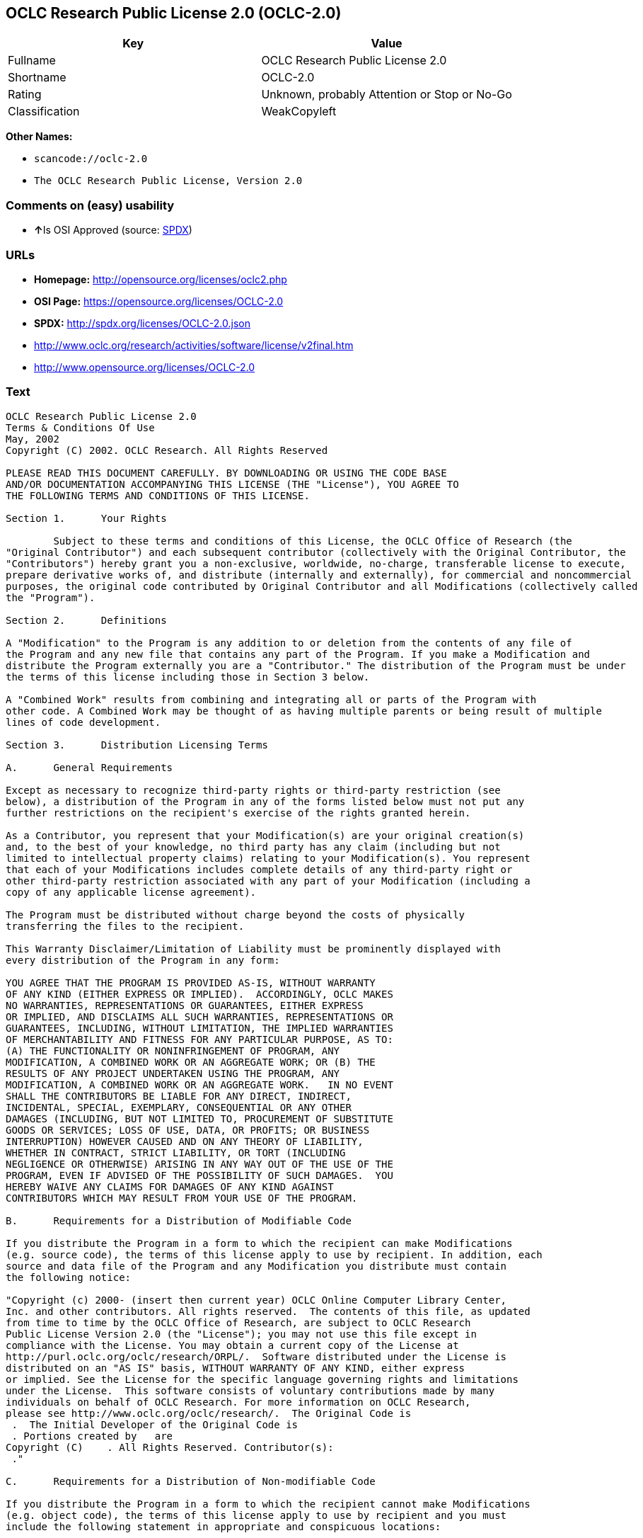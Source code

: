 == OCLC Research Public License 2.0 (OCLC-2.0)

[cols=",",options="header",]
|===
|Key |Value
|Fullname |OCLC Research Public License 2.0
|Shortname |OCLC-2.0
|Rating |Unknown, probably Attention or Stop or No-Go
|Classification |WeakCopyleft
|===

*Other Names:*

* `+scancode://oclc-2.0+`
* `+The OCLC Research Public License, Version 2.0+`

=== Comments on (easy) usability

* **↑**Is OSI Approved (source:
https://spdx.org/licenses/OCLC-2.0.html[SPDX])

=== URLs

* *Homepage:* http://opensource.org/licenses/oclc2.php
* *OSI Page:* https://opensource.org/licenses/OCLC-2.0
* *SPDX:* http://spdx.org/licenses/OCLC-2.0.json
* http://www.oclc.org/research/activities/software/license/v2final.htm
* http://www.opensource.org/licenses/OCLC-2.0

=== Text

....
OCLC Research Public License 2.0
Terms & Conditions Of Use
May, 2002
Copyright (C) 2002. OCLC Research. All Rights Reserved
 
PLEASE READ THIS DOCUMENT CAREFULLY. BY DOWNLOADING OR USING THE CODE BASE 
AND/OR DOCUMENTATION ACCOMPANYING THIS LICENSE (THE "License"), YOU AGREE TO 
THE FOLLOWING TERMS AND CONDITIONS OF THIS LICENSE. 

Section 1.	Your Rights

	Subject to these terms and conditions of this License, the OCLC Office of Research (the 
"Original Contributor") and each subsequent contributor (collectively with the Original Contributor, the 
"Contributors") hereby grant you a non-exclusive, worldwide, no-charge, transferable license to execute, 
prepare derivative works of, and distribute (internally and externally), for commercial and noncommercial 
purposes, the original code contributed by Original Contributor and all Modifications (collectively called 
the "Program").

Section 2.	Definitions 

A "Modification" to the Program is any addition to or deletion from the contents of any file of 
the Program and any new file that contains any part of the Program. If you make a Modification and 
distribute the Program externally you are a "Contributor." The distribution of the Program must be under 
the terms of this license including those in Section 3 below. 

A "Combined Work" results from combining and integrating all or parts of the Program with 
other code. A Combined Work may be thought of as having multiple parents or being result of multiple 
lines of code development. 

Section 3.	Distribution Licensing Terms 

A.	General Requirements

Except as necessary to recognize third-party rights or third-party restriction (see 
below), a distribution of the Program in any of the forms listed below must not put any 
further restrictions on the recipient's exercise of the rights granted herein.

As a Contributor, you represent that your Modification(s) are your original creation(s) 
and, to the best of your knowledge, no third party has any claim (including but not 
limited to intellectual property claims) relating to your Modification(s). You represent 
that each of your Modifications includes complete details of any third-party right or 
other third-party restriction associated with any part of your Modification (including a 
copy of any applicable license agreement).

The Program must be distributed without charge beyond the costs of physically 
transferring the files to the recipient.

This Warranty Disclaimer/Limitation of Liability must be prominently displayed with 
every distribution of the Program in any form:

YOU AGREE THAT THE PROGRAM IS PROVIDED AS-IS, WITHOUT WARRANTY 
OF ANY KIND (EITHER EXPRESS OR IMPLIED).  ACCORDINGLY, OCLC MAKES 
NO WARRANTIES, REPRESENTATIONS OR GUARANTEES, EITHER EXPRESS 
OR IMPLIED, AND DISCLAIMS ALL SUCH WARRANTIES, REPRESENTATIONS OR 
GUARANTEES, INCLUDING, WITHOUT LIMITATION, THE IMPLIED WARRANTIES 
OF MERCHANTABILITY AND FITNESS FOR ANY PARTICULAR PURPOSE, AS TO:  
(A) THE FUNCTIONALITY OR NONINFRINGEMENT OF PROGRAM, ANY 
MODIFICATION, A COMBINED WORK OR AN AGGREGATE WORK; OR (B) THE 
RESULTS OF ANY PROJECT UNDERTAKEN USING THE PROGRAM, ANY 
MODIFICATION, A COMBINED WORK OR AN AGGREGATE WORK.   IN NO EVENT 
SHALL THE CONTRIBUTORS BE LIABLE FOR ANY DIRECT, INDIRECT, 
INCIDENTAL, SPECIAL, EXEMPLARY, CONSEQUENTIAL OR ANY OTHER 
DAMAGES (INCLUDING, BUT NOT LIMITED TO, PROCUREMENT OF SUBSTITUTE 
GOODS OR SERVICES; LOSS OF USE, DATA, OR PROFITS; OR BUSINESS 
INTERRUPTION) HOWEVER CAUSED AND ON ANY THEORY OF LIABILITY, 
WHETHER IN CONTRACT, STRICT LIABILITY, OR TORT (INCLUDING 
NEGLIGENCE OR OTHERWISE) ARISING IN ANY WAY OUT OF THE USE OF THE 
PROGRAM, EVEN IF ADVISED OF THE POSSIBILITY OF SUCH DAMAGES.  YOU 
HEREBY WAIVE ANY CLAIMS FOR DAMAGES OF ANY KIND AGAINST 
CONTRIBUTORS WHICH MAY RESULT FROM YOUR USE OF THE PROGRAM.

B.	Requirements for a Distribution of Modifiable Code 

If you distribute the Program in a form to which the recipient can make Modifications 
(e.g. source code), the terms of this license apply to use by recipient. In addition, each 
source and data file of the Program and any Modification you distribute must contain 
the following notice: 

"Copyright (c) 2000- (insert then current year) OCLC Online Computer Library Center, 
Inc. and other contributors. All rights reserved.  The contents of this file, as updated 
from time to time by the OCLC Office of Research, are subject to OCLC Research 
Public License Version 2.0 (the "License"); you may not use this file except in 
compliance with the License. You may obtain a current copy of the License at 
http://purl.oclc.org/oclc/research/ORPL/.  Software distributed under the License is 
distributed on an "AS IS" basis, WITHOUT WARRANTY OF ANY KIND, either express 
or implied. See the License for the specific language governing rights and limitations 
under the License.  This software consists of voluntary contributions made by many 
individuals on behalf of OCLC Research. For more information on OCLC Research, 
please see http://www.oclc.org/oclc/research/.  The Original Code is 
 .  The Initial Developer of the Original Code is 
 . Portions created by   are 
Copyright (C)    . All Rights Reserved. Contributor(s): 
 ."

C.	Requirements for a Distribution of Non-modifiable Code 

If you distribute the Program in a form to which the recipient cannot make Modifications 
(e.g. object code), the terms of this license apply to use by recipient and you must 
include the following statement in appropriate and conspicuous locations:

"Copyright (c) 2000- (insert then current year) OCLC Online Computer Library Center, 
Inc. and other contributors. All rights reserved."

In addition, the source code must be included with the object code distribution or the 
distributor must provide the source code to the recipient upon request.

D.	Requirements for a Combined Work Distribution

Distributions of Combined Works are subject to the terms of this license and must be 
made at no charge to the recipient beyond the costs of physically transferring the files 
to recipient.

A Combined Work may be distributed as either modifiable or non-modifiable code. The 
requirements of Section 3.B or 3.C above (as appropriate) apply to such distributions.

An "Aggregate Work" is when the Program exists, without integration, with other 
programs on a storage medium. This License does not apply to portions of an 
Aggregate Work which are not covered by the definition of "Program" provided in this 
License. You are not forbidden from selling an Aggregate Work. However, the Program 
contained in an Aggregate Work is subject to this License.  Also, should the Program 
be extracted from an Aggregate Work, this License applies to any use of the Program 
apart from the Aggregate Work.

Section 4.	License Grant

For purposes of permitting use of your Modifications by OCLC and other licensees 
hereunder, you hereby grant to OCLC and such other licensees the non-exclusive, worldwide, royalty-
free, transferable, sublicenseable license to execute, copy, alter, delete, modify, adapt, change, revise, 
enhance, develop, publicly display, distribute (internally and externally) and/or create derivative works 
based on your Modifications (and derivative works thereof) in accordance with these Terms. This Section 
4 shall survive termination of this License for any reason.

Section 5.	Termination of Rights

This non-exclusive license (with respect to the grant from a particular Contributor) 
automatically terminates for any entity that initiates legal action for intellectual property infringement (with 
respect to the Program) against such Contributor as of the initiation of such action.

If you fail to comply with this License, your rights (but not your obligations) under this 
License shall terminate automatically unless you cure such breach within thirty (30) days of becoming 
aware of the noncompliance. All sublicenses granted by you which preexist such termination and are 
properly granted shall survive such termination.

Section 6.	Other Terms

Except for the copyright notices required above, you may not use any trademark of any of 
the Contributors without the prior written consent of the relevant Contributor.  You agree not to remove, 
alter or obscure any copyright or other proprietary rights notice contained in the Program. 

All transfers of the Program or any part thereof shall be made in compliance with U.S. 
import/export regulations or other restrictions of the U.S. Department of Commerce, as well as other 
similar trade or commerce restrictions which might apply.

Any patent obtained by any party covering the Program or any part thereof must include a 
provision providing for the free, perpetual and unrestricted commercial and noncommercial use by any 
third party.

If, as a consequence of a court judgment or settlement relating to intellectual property 
infringement or any other cause of action, conditions are imposed on you that contradict the conditions of 
this License, such conditions do not excuse you from compliance with this License. If you cannot 
distribute the Program so as to simultaneously satisfy your obligations under this License and such other 
conditions, you may not distribute the Program at all. For example, if a patent license would not permit 
royalty-free redistribution of the Program by all those who receive copies directly or indirectly through you, 
you could not satisfy both the patent license and this License, and you would be required to refrain 
entirely from distribution of the Program.

If you learn of a third party claim or other restriction relating to a Program you have already 
distributed you shall promptly redo your Program to address the issue and take all reasonable steps to 
inform those who may have received the Program at issue. An example of an appropriate reasonable 
step to inform would be posting an announcement on an appropriate web bulletin board. 

The provisions of this License are deemed to be severable, and the invalidity or unenforceability of 
any provision shall not affect or impair the remaining provisions which shall continue in full force and effect.  In 
substitution for any provision held unlawful, there shall be substituted a provision of similar import reflecting the 
original intent of the parties hereto to the extent permissible under law.

The Original Contributor from time to time may change this License, and the amended 
license will apply to all copies of the Program downloaded after the new license is posted. This License 
grants only the rights expressly stated herein and provides you with no implied rights or licenses to the 
intellectual property of any Contributor.

		This License is the complete and exclusive statement of the agreement between the 
parties concerning the subject matter hereof and may not be amended except by the written agreement of 
the parties. This License shall be governed by and construed in accordance with the laws of the State of 
Ohio and the United States of America, without regard to principles of conflicts of law.
....

'''''

=== Raw Data

....
{
    "__impliedNames": [
        "OCLC-2.0",
        "OCLC Research Public License 2.0",
        "scancode://oclc-2.0",
        "The OCLC Research Public License, Version 2.0"
    ],
    "__impliedId": "OCLC-2.0",
    "facts": {
        "Open Knowledge International": {
            "is_generic": null,
            "status": "active",
            "domain_software": true,
            "url": "https://opensource.org/licenses/OCLC-2.0",
            "maintainer": "",
            "od_conformance": "not reviewed",
            "_sourceURL": "https://github.com/okfn/licenses/blob/master/licenses.csv",
            "domain_data": false,
            "osd_conformance": "approved",
            "id": "OCLC-2.0",
            "title": "OCLC Research Public License 2.0",
            "_implications": {
                "__impliedNames": [
                    "OCLC-2.0",
                    "OCLC Research Public License 2.0"
                ],
                "__impliedId": "OCLC-2.0",
                "__impliedURLs": [
                    [
                        null,
                        "https://opensource.org/licenses/OCLC-2.0"
                    ]
                ]
            },
            "domain_content": false
        },
        "LicenseName": {
            "implications": {
                "__impliedNames": [
                    "OCLC-2.0",
                    "OCLC-2.0",
                    "OCLC Research Public License 2.0",
                    "scancode://oclc-2.0",
                    "The OCLC Research Public License, Version 2.0"
                ],
                "__impliedId": "OCLC-2.0"
            },
            "shortname": "OCLC-2.0",
            "otherNames": [
                "OCLC-2.0",
                "OCLC Research Public License 2.0",
                "scancode://oclc-2.0",
                "The OCLC Research Public License, Version 2.0"
            ]
        },
        "SPDX": {
            "isSPDXLicenseDeprecated": false,
            "spdxFullName": "OCLC Research Public License 2.0",
            "spdxDetailsURL": "http://spdx.org/licenses/OCLC-2.0.json",
            "_sourceURL": "https://spdx.org/licenses/OCLC-2.0.html",
            "spdxLicIsOSIApproved": true,
            "spdxSeeAlso": [
                "http://www.oclc.org/research/activities/software/license/v2final.htm",
                "https://opensource.org/licenses/OCLC-2.0"
            ],
            "_implications": {
                "__impliedNames": [
                    "OCLC-2.0",
                    "OCLC Research Public License 2.0"
                ],
                "__impliedId": "OCLC-2.0",
                "__impliedJudgement": [
                    [
                        "SPDX",
                        {
                            "tag": "PositiveJudgement",
                            "contents": "Is OSI Approved"
                        }
                    ]
                ],
                "__isOsiApproved": true,
                "__impliedURLs": [
                    [
                        "SPDX",
                        "http://spdx.org/licenses/OCLC-2.0.json"
                    ],
                    [
                        null,
                        "http://www.oclc.org/research/activities/software/license/v2final.htm"
                    ],
                    [
                        null,
                        "https://opensource.org/licenses/OCLC-2.0"
                    ]
                ]
            },
            "spdxLicenseId": "OCLC-2.0"
        },
        "Scancode": {
            "otherUrls": [
                "http://www.oclc.org/research/activities/software/license/v2final.htm",
                "http://www.opensource.org/licenses/OCLC-2.0",
                "https://opensource.org/licenses/OCLC-2.0"
            ],
            "homepageUrl": "http://opensource.org/licenses/oclc2.php",
            "shortName": "OCLC Research Public License 2.0",
            "textUrls": null,
            "text": "OCLC Research Public License 2.0\nTerms & Conditions Of Use\nMay, 2002\nCopyright (C) 2002. OCLC Research. All Rights Reserved\n \nPLEASE READ THIS DOCUMENT CAREFULLY. BY DOWNLOADING OR USING THE CODE BASE \nAND/OR DOCUMENTATION ACCOMPANYING THIS LICENSE (THE \"License\"), YOU AGREE TO \nTHE FOLLOWING TERMS AND CONDITIONS OF THIS LICENSE. \n\nSection 1.\tYour Rights\n\n\tSubject to these terms and conditions of this License, the OCLC Office of Research (the \n\"Original Contributor\") and each subsequent contributor (collectively with the Original Contributor, the \n\"Contributors\") hereby grant you a non-exclusive, worldwide, no-charge, transferable license to execute, \nprepare derivative works of, and distribute (internally and externally), for commercial and noncommercial \npurposes, the original code contributed by Original Contributor and all Modifications (collectively called \nthe \"Program\").\n\nSection 2.\tDefinitions \n\nA \"Modification\" to the Program is any addition to or deletion from the contents of any file of \nthe Program and any new file that contains any part of the Program. If you make a Modification and \ndistribute the Program externally you are a \"Contributor.\" The distribution of the Program must be under \nthe terms of this license including those in Section 3 below. \n\nA \"Combined Work\" results from combining and integrating all or parts of the Program with \nother code. A Combined Work may be thought of as having multiple parents or being result of multiple \nlines of code development. \n\nSection 3.\tDistribution Licensing Terms \n\nA.\tGeneral Requirements\n\nExcept as necessary to recognize third-party rights or third-party restriction (see \nbelow), a distribution of the Program in any of the forms listed below must not put any \nfurther restrictions on the recipient's exercise of the rights granted herein.\n\nAs a Contributor, you represent that your Modification(s) are your original creation(s) \nand, to the best of your knowledge, no third party has any claim (including but not \nlimited to intellectual property claims) relating to your Modification(s). You represent \nthat each of your Modifications includes complete details of any third-party right or \nother third-party restriction associated with any part of your Modification (including a \ncopy of any applicable license agreement).\n\nThe Program must be distributed without charge beyond the costs of physically \ntransferring the files to the recipient.\n\nThis Warranty Disclaimer/Limitation of Liability must be prominently displayed with \nevery distribution of the Program in any form:\n\nYOU AGREE THAT THE PROGRAM IS PROVIDED AS-IS, WITHOUT WARRANTY \nOF ANY KIND (EITHER EXPRESS OR IMPLIED).  ACCORDINGLY, OCLC MAKES \nNO WARRANTIES, REPRESENTATIONS OR GUARANTEES, EITHER EXPRESS \nOR IMPLIED, AND DISCLAIMS ALL SUCH WARRANTIES, REPRESENTATIONS OR \nGUARANTEES, INCLUDING, WITHOUT LIMITATION, THE IMPLIED WARRANTIES \nOF MERCHANTABILITY AND FITNESS FOR ANY PARTICULAR PURPOSE, AS TO:  \n(A) THE FUNCTIONALITY OR NONINFRINGEMENT OF PROGRAM, ANY \nMODIFICATION, A COMBINED WORK OR AN AGGREGATE WORK; OR (B) THE \nRESULTS OF ANY PROJECT UNDERTAKEN USING THE PROGRAM, ANY \nMODIFICATION, A COMBINED WORK OR AN AGGREGATE WORK.   IN NO EVENT \nSHALL THE CONTRIBUTORS BE LIABLE FOR ANY DIRECT, INDIRECT, \nINCIDENTAL, SPECIAL, EXEMPLARY, CONSEQUENTIAL OR ANY OTHER \nDAMAGES (INCLUDING, BUT NOT LIMITED TO, PROCUREMENT OF SUBSTITUTE \nGOODS OR SERVICES; LOSS OF USE, DATA, OR PROFITS; OR BUSINESS \nINTERRUPTION) HOWEVER CAUSED AND ON ANY THEORY OF LIABILITY, \nWHETHER IN CONTRACT, STRICT LIABILITY, OR TORT (INCLUDING \nNEGLIGENCE OR OTHERWISE) ARISING IN ANY WAY OUT OF THE USE OF THE \nPROGRAM, EVEN IF ADVISED OF THE POSSIBILITY OF SUCH DAMAGES.  YOU \nHEREBY WAIVE ANY CLAIMS FOR DAMAGES OF ANY KIND AGAINST \nCONTRIBUTORS WHICH MAY RESULT FROM YOUR USE OF THE PROGRAM.\n\nB.\tRequirements for a Distribution of Modifiable Code \n\nIf you distribute the Program in a form to which the recipient can make Modifications \n(e.g. source code), the terms of this license apply to use by recipient. In addition, each \nsource and data file of the Program and any Modification you distribute must contain \nthe following notice: \n\n\"Copyright (c) 2000- (insert then current year) OCLC Online Computer Library Center, \nInc. and other contributors. All rights reserved.  The contents of this file, as updated \nfrom time to time by the OCLC Office of Research, are subject to OCLC Research \nPublic License Version 2.0 (the \"License\"); you may not use this file except in \ncompliance with the License. You may obtain a current copy of the License at \nhttp://purl.oclc.org/oclc/research/ORPL/.  Software distributed under the License is \ndistributed on an \"AS IS\" basis, WITHOUT WARRANTY OF ANY KIND, either express \nor implied. See the License for the specific language governing rights and limitations \nunder the License.  This software consists of voluntary contributions made by many \nindividuals on behalf of OCLC Research. For more information on OCLC Research, \nplease see http://www.oclc.org/oclc/research/.  The Original Code is \n .  The Initial Developer of the Original Code is \n . Portions created by   are \nCopyright (C)    . All Rights Reserved. Contributor(s): \n .\"\n\nC.\tRequirements for a Distribution of Non-modifiable Code \n\nIf you distribute the Program in a form to which the recipient cannot make Modifications \n(e.g. object code), the terms of this license apply to use by recipient and you must \ninclude the following statement in appropriate and conspicuous locations:\n\n\"Copyright (c) 2000- (insert then current year) OCLC Online Computer Library Center, \nInc. and other contributors. All rights reserved.\"\n\nIn addition, the source code must be included with the object code distribution or the \ndistributor must provide the source code to the recipient upon request.\n\nD.\tRequirements for a Combined Work Distribution\n\nDistributions of Combined Works are subject to the terms of this license and must be \nmade at no charge to the recipient beyond the costs of physically transferring the files \nto recipient.\n\nA Combined Work may be distributed as either modifiable or non-modifiable code. The \nrequirements of Section 3.B or 3.C above (as appropriate) apply to such distributions.\n\nAn \"Aggregate Work\" is when the Program exists, without integration, with other \nprograms on a storage medium. This License does not apply to portions of an \nAggregate Work which are not covered by the definition of \"Program\" provided in this \nLicense. You are not forbidden from selling an Aggregate Work. However, the Program \ncontained in an Aggregate Work is subject to this License.  Also, should the Program \nbe extracted from an Aggregate Work, this License applies to any use of the Program \napart from the Aggregate Work.\n\nSection 4.\tLicense Grant\n\nFor purposes of permitting use of your Modifications by OCLC and other licensees \nhereunder, you hereby grant to OCLC and such other licensees the non-exclusive, worldwide, royalty-\nfree, transferable, sublicenseable license to execute, copy, alter, delete, modify, adapt, change, revise, \nenhance, develop, publicly display, distribute (internally and externally) and/or create derivative works \nbased on your Modifications (and derivative works thereof) in accordance with these Terms. This Section \n4 shall survive termination of this License for any reason.\n\nSection 5.\tTermination of Rights\n\nThis non-exclusive license (with respect to the grant from a particular Contributor) \nautomatically terminates for any entity that initiates legal action for intellectual property infringement (with \nrespect to the Program) against such Contributor as of the initiation of such action.\n\nIf you fail to comply with this License, your rights (but not your obligations) under this \nLicense shall terminate automatically unless you cure such breach within thirty (30) days of becoming \naware of the noncompliance. All sublicenses granted by you which preexist such termination and are \nproperly granted shall survive such termination.\n\nSection 6.\tOther Terms\n\nExcept for the copyright notices required above, you may not use any trademark of any of \nthe Contributors without the prior written consent of the relevant Contributor.  You agree not to remove, \nalter or obscure any copyright or other proprietary rights notice contained in the Program. \n\nAll transfers of the Program or any part thereof shall be made in compliance with U.S. \nimport/export regulations or other restrictions of the U.S. Department of Commerce, as well as other \nsimilar trade or commerce restrictions which might apply.\n\nAny patent obtained by any party covering the Program or any part thereof must include a \nprovision providing for the free, perpetual and unrestricted commercial and noncommercial use by any \nthird party.\n\nIf, as a consequence of a court judgment or settlement relating to intellectual property \ninfringement or any other cause of action, conditions are imposed on you that contradict the conditions of \nthis License, such conditions do not excuse you from compliance with this License. If you cannot \ndistribute the Program so as to simultaneously satisfy your obligations under this License and such other \nconditions, you may not distribute the Program at all. For example, if a patent license would not permit \nroyalty-free redistribution of the Program by all those who receive copies directly or indirectly through you, \nyou could not satisfy both the patent license and this License, and you would be required to refrain \nentirely from distribution of the Program.\n\nIf you learn of a third party claim or other restriction relating to a Program you have already \ndistributed you shall promptly redo your Program to address the issue and take all reasonable steps to \ninform those who may have received the Program at issue. An example of an appropriate reasonable \nstep to inform would be posting an announcement on an appropriate web bulletin board. \n\nThe provisions of this License are deemed to be severable, and the invalidity or unenforceability of \nany provision shall not affect or impair the remaining provisions which shall continue in full force and effect.  In \nsubstitution for any provision held unlawful, there shall be substituted a provision of similar import reflecting the \noriginal intent of the parties hereto to the extent permissible under law.\n\nThe Original Contributor from time to time may change this License, and the amended \nlicense will apply to all copies of the Program downloaded after the new license is posted. This License \ngrants only the rights expressly stated herein and provides you with no implied rights or licenses to the \nintellectual property of any Contributor.\n\n\t\tThis License is the complete and exclusive statement of the agreement between the \nparties concerning the subject matter hereof and may not be amended except by the written agreement of \nthe parties. This License shall be governed by and construed in accordance with the laws of the State of \nOhio and the United States of America, without regard to principles of conflicts of law.",
            "category": "Copyleft Limited",
            "osiUrl": "http://opensource.org/licenses/oclc2.php",
            "owner": "OCLC Research",
            "_sourceURL": "https://github.com/nexB/scancode-toolkit/blob/develop/src/licensedcode/data/licenses/oclc-2.0.yml",
            "key": "oclc-2.0",
            "name": "OCLC Research Public License 2.0",
            "spdxId": "OCLC-2.0",
            "_implications": {
                "__impliedNames": [
                    "scancode://oclc-2.0",
                    "OCLC Research Public License 2.0",
                    "OCLC-2.0"
                ],
                "__impliedId": "OCLC-2.0",
                "__impliedCopyleft": [
                    [
                        "Scancode",
                        "WeakCopyleft"
                    ]
                ],
                "__calculatedCopyleft": "WeakCopyleft",
                "__impliedText": "OCLC Research Public License 2.0\nTerms & Conditions Of Use\nMay, 2002\nCopyright (C) 2002. OCLC Research. All Rights Reserved\n \nPLEASE READ THIS DOCUMENT CAREFULLY. BY DOWNLOADING OR USING THE CODE BASE \nAND/OR DOCUMENTATION ACCOMPANYING THIS LICENSE (THE \"License\"), YOU AGREE TO \nTHE FOLLOWING TERMS AND CONDITIONS OF THIS LICENSE. \n\nSection 1.\tYour Rights\n\n\tSubject to these terms and conditions of this License, the OCLC Office of Research (the \n\"Original Contributor\") and each subsequent contributor (collectively with the Original Contributor, the \n\"Contributors\") hereby grant you a non-exclusive, worldwide, no-charge, transferable license to execute, \nprepare derivative works of, and distribute (internally and externally), for commercial and noncommercial \npurposes, the original code contributed by Original Contributor and all Modifications (collectively called \nthe \"Program\").\n\nSection 2.\tDefinitions \n\nA \"Modification\" to the Program is any addition to or deletion from the contents of any file of \nthe Program and any new file that contains any part of the Program. If you make a Modification and \ndistribute the Program externally you are a \"Contributor.\" The distribution of the Program must be under \nthe terms of this license including those in Section 3 below. \n\nA \"Combined Work\" results from combining and integrating all or parts of the Program with \nother code. A Combined Work may be thought of as having multiple parents or being result of multiple \nlines of code development. \n\nSection 3.\tDistribution Licensing Terms \n\nA.\tGeneral Requirements\n\nExcept as necessary to recognize third-party rights or third-party restriction (see \nbelow), a distribution of the Program in any of the forms listed below must not put any \nfurther restrictions on the recipient's exercise of the rights granted herein.\n\nAs a Contributor, you represent that your Modification(s) are your original creation(s) \nand, to the best of your knowledge, no third party has any claim (including but not \nlimited to intellectual property claims) relating to your Modification(s). You represent \nthat each of your Modifications includes complete details of any third-party right or \nother third-party restriction associated with any part of your Modification (including a \ncopy of any applicable license agreement).\n\nThe Program must be distributed without charge beyond the costs of physically \ntransferring the files to the recipient.\n\nThis Warranty Disclaimer/Limitation of Liability must be prominently displayed with \nevery distribution of the Program in any form:\n\nYOU AGREE THAT THE PROGRAM IS PROVIDED AS-IS, WITHOUT WARRANTY \nOF ANY KIND (EITHER EXPRESS OR IMPLIED).  ACCORDINGLY, OCLC MAKES \nNO WARRANTIES, REPRESENTATIONS OR GUARANTEES, EITHER EXPRESS \nOR IMPLIED, AND DISCLAIMS ALL SUCH WARRANTIES, REPRESENTATIONS OR \nGUARANTEES, INCLUDING, WITHOUT LIMITATION, THE IMPLIED WARRANTIES \nOF MERCHANTABILITY AND FITNESS FOR ANY PARTICULAR PURPOSE, AS TO:  \n(A) THE FUNCTIONALITY OR NONINFRINGEMENT OF PROGRAM, ANY \nMODIFICATION, A COMBINED WORK OR AN AGGREGATE WORK; OR (B) THE \nRESULTS OF ANY PROJECT UNDERTAKEN USING THE PROGRAM, ANY \nMODIFICATION, A COMBINED WORK OR AN AGGREGATE WORK.   IN NO EVENT \nSHALL THE CONTRIBUTORS BE LIABLE FOR ANY DIRECT, INDIRECT, \nINCIDENTAL, SPECIAL, EXEMPLARY, CONSEQUENTIAL OR ANY OTHER \nDAMAGES (INCLUDING, BUT NOT LIMITED TO, PROCUREMENT OF SUBSTITUTE \nGOODS OR SERVICES; LOSS OF USE, DATA, OR PROFITS; OR BUSINESS \nINTERRUPTION) HOWEVER CAUSED AND ON ANY THEORY OF LIABILITY, \nWHETHER IN CONTRACT, STRICT LIABILITY, OR TORT (INCLUDING \nNEGLIGENCE OR OTHERWISE) ARISING IN ANY WAY OUT OF THE USE OF THE \nPROGRAM, EVEN IF ADVISED OF THE POSSIBILITY OF SUCH DAMAGES.  YOU \nHEREBY WAIVE ANY CLAIMS FOR DAMAGES OF ANY KIND AGAINST \nCONTRIBUTORS WHICH MAY RESULT FROM YOUR USE OF THE PROGRAM.\n\nB.\tRequirements for a Distribution of Modifiable Code \n\nIf you distribute the Program in a form to which the recipient can make Modifications \n(e.g. source code), the terms of this license apply to use by recipient. In addition, each \nsource and data file of the Program and any Modification you distribute must contain \nthe following notice: \n\n\"Copyright (c) 2000- (insert then current year) OCLC Online Computer Library Center, \nInc. and other contributors. All rights reserved.  The contents of this file, as updated \nfrom time to time by the OCLC Office of Research, are subject to OCLC Research \nPublic License Version 2.0 (the \"License\"); you may not use this file except in \ncompliance with the License. You may obtain a current copy of the License at \nhttp://purl.oclc.org/oclc/research/ORPL/.  Software distributed under the License is \ndistributed on an \"AS IS\" basis, WITHOUT WARRANTY OF ANY KIND, either express \nor implied. See the License for the specific language governing rights and limitations \nunder the License.  This software consists of voluntary contributions made by many \nindividuals on behalf of OCLC Research. For more information on OCLC Research, \nplease see http://www.oclc.org/oclc/research/.  The Original Code is \n .  The Initial Developer of the Original Code is \n . Portions created by   are \nCopyright (C)    . All Rights Reserved. Contributor(s): \n .\"\n\nC.\tRequirements for a Distribution of Non-modifiable Code \n\nIf you distribute the Program in a form to which the recipient cannot make Modifications \n(e.g. object code), the terms of this license apply to use by recipient and you must \ninclude the following statement in appropriate and conspicuous locations:\n\n\"Copyright (c) 2000- (insert then current year) OCLC Online Computer Library Center, \nInc. and other contributors. All rights reserved.\"\n\nIn addition, the source code must be included with the object code distribution or the \ndistributor must provide the source code to the recipient upon request.\n\nD.\tRequirements for a Combined Work Distribution\n\nDistributions of Combined Works are subject to the terms of this license and must be \nmade at no charge to the recipient beyond the costs of physically transferring the files \nto recipient.\n\nA Combined Work may be distributed as either modifiable or non-modifiable code. The \nrequirements of Section 3.B or 3.C above (as appropriate) apply to such distributions.\n\nAn \"Aggregate Work\" is when the Program exists, without integration, with other \nprograms on a storage medium. This License does not apply to portions of an \nAggregate Work which are not covered by the definition of \"Program\" provided in this \nLicense. You are not forbidden from selling an Aggregate Work. However, the Program \ncontained in an Aggregate Work is subject to this License.  Also, should the Program \nbe extracted from an Aggregate Work, this License applies to any use of the Program \napart from the Aggregate Work.\n\nSection 4.\tLicense Grant\n\nFor purposes of permitting use of your Modifications by OCLC and other licensees \nhereunder, you hereby grant to OCLC and such other licensees the non-exclusive, worldwide, royalty-\nfree, transferable, sublicenseable license to execute, copy, alter, delete, modify, adapt, change, revise, \nenhance, develop, publicly display, distribute (internally and externally) and/or create derivative works \nbased on your Modifications (and derivative works thereof) in accordance with these Terms. This Section \n4 shall survive termination of this License for any reason.\n\nSection 5.\tTermination of Rights\n\nThis non-exclusive license (with respect to the grant from a particular Contributor) \nautomatically terminates for any entity that initiates legal action for intellectual property infringement (with \nrespect to the Program) against such Contributor as of the initiation of such action.\n\nIf you fail to comply with this License, your rights (but not your obligations) under this \nLicense shall terminate automatically unless you cure such breach within thirty (30) days of becoming \naware of the noncompliance. All sublicenses granted by you which preexist such termination and are \nproperly granted shall survive such termination.\n\nSection 6.\tOther Terms\n\nExcept for the copyright notices required above, you may not use any trademark of any of \nthe Contributors without the prior written consent of the relevant Contributor.  You agree not to remove, \nalter or obscure any copyright or other proprietary rights notice contained in the Program. \n\nAll transfers of the Program or any part thereof shall be made in compliance with U.S. \nimport/export regulations or other restrictions of the U.S. Department of Commerce, as well as other \nsimilar trade or commerce restrictions which might apply.\n\nAny patent obtained by any party covering the Program or any part thereof must include a \nprovision providing for the free, perpetual and unrestricted commercial and noncommercial use by any \nthird party.\n\nIf, as a consequence of a court judgment or settlement relating to intellectual property \ninfringement or any other cause of action, conditions are imposed on you that contradict the conditions of \nthis License, such conditions do not excuse you from compliance with this License. If you cannot \ndistribute the Program so as to simultaneously satisfy your obligations under this License and such other \nconditions, you may not distribute the Program at all. For example, if a patent license would not permit \nroyalty-free redistribution of the Program by all those who receive copies directly or indirectly through you, \nyou could not satisfy both the patent license and this License, and you would be required to refrain \nentirely from distribution of the Program.\n\nIf you learn of a third party claim or other restriction relating to a Program you have already \ndistributed you shall promptly redo your Program to address the issue and take all reasonable steps to \ninform those who may have received the Program at issue. An example of an appropriate reasonable \nstep to inform would be posting an announcement on an appropriate web bulletin board. \n\nThe provisions of this License are deemed to be severable, and the invalidity or unenforceability of \nany provision shall not affect or impair the remaining provisions which shall continue in full force and effect.  In \nsubstitution for any provision held unlawful, there shall be substituted a provision of similar import reflecting the \noriginal intent of the parties hereto to the extent permissible under law.\n\nThe Original Contributor from time to time may change this License, and the amended \nlicense will apply to all copies of the Program downloaded after the new license is posted. This License \ngrants only the rights expressly stated herein and provides you with no implied rights or licenses to the \nintellectual property of any Contributor.\n\n\t\tThis License is the complete and exclusive statement of the agreement between the \nparties concerning the subject matter hereof and may not be amended except by the written agreement of \nthe parties. This License shall be governed by and construed in accordance with the laws of the State of \nOhio and the United States of America, without regard to principles of conflicts of law.",
                "__impliedURLs": [
                    [
                        "Homepage",
                        "http://opensource.org/licenses/oclc2.php"
                    ],
                    [
                        "OSI Page",
                        "http://opensource.org/licenses/oclc2.php"
                    ],
                    [
                        null,
                        "http://www.oclc.org/research/activities/software/license/v2final.htm"
                    ],
                    [
                        null,
                        "http://www.opensource.org/licenses/OCLC-2.0"
                    ],
                    [
                        null,
                        "https://opensource.org/licenses/OCLC-2.0"
                    ]
                ]
            }
        },
        "OpenChainPolicyTemplate": {
            "isSaaSDeemed": "no",
            "licenseType": "copyleft",
            "freedomOrDeath": "no",
            "typeCopyleft": "weak",
            "_sourceURL": "https://github.com/OpenChain-Project/curriculum/raw/ddf1e879341adbd9b297cd67c5d5c16b2076540b/policy-template/Open%20Source%20Policy%20Template%20for%20OpenChain%20Specification%201.2.ods",
            "name": "OCLC Research Public License 2.0 ",
            "commercialUse": true,
            "spdxId": "OCLC-2.0",
            "_implications": {
                "__impliedNames": [
                    "OCLC-2.0"
                ]
            }
        },
        "OpenSourceInitiative": {
            "text": [
                {
                    "url": "https://opensource.org/licenses/OCLC-2.0",
                    "title": "HTML",
                    "media_type": "text/html"
                }
            ],
            "identifiers": [
                {
                    "identifier": "OCLC-2.0",
                    "scheme": "SPDX"
                }
            ],
            "superseded_by": null,
            "_sourceURL": "https://opensource.org/licenses/",
            "name": "The OCLC Research Public License, Version 2.0",
            "other_names": [],
            "keywords": [
                "discouraged",
                "non-reusable",
                "osi-approved"
            ],
            "id": "OCLC-2.0",
            "links": [
                {
                    "note": "OSI Page",
                    "url": "https://opensource.org/licenses/OCLC-2.0"
                }
            ],
            "_implications": {
                "__impliedNames": [
                    "OCLC-2.0",
                    "The OCLC Research Public License, Version 2.0",
                    "OCLC-2.0"
                ],
                "__impliedURLs": [
                    [
                        "OSI Page",
                        "https://opensource.org/licenses/OCLC-2.0"
                    ]
                ]
            }
        }
    },
    "__impliedJudgement": [
        [
            "SPDX",
            {
                "tag": "PositiveJudgement",
                "contents": "Is OSI Approved"
            }
        ]
    ],
    "__impliedCopyleft": [
        [
            "Scancode",
            "WeakCopyleft"
        ]
    ],
    "__calculatedCopyleft": "WeakCopyleft",
    "__isOsiApproved": true,
    "__impliedText": "OCLC Research Public License 2.0\nTerms & Conditions Of Use\nMay, 2002\nCopyright (C) 2002. OCLC Research. All Rights Reserved\n \nPLEASE READ THIS DOCUMENT CAREFULLY. BY DOWNLOADING OR USING THE CODE BASE \nAND/OR DOCUMENTATION ACCOMPANYING THIS LICENSE (THE \"License\"), YOU AGREE TO \nTHE FOLLOWING TERMS AND CONDITIONS OF THIS LICENSE. \n\nSection 1.\tYour Rights\n\n\tSubject to these terms and conditions of this License, the OCLC Office of Research (the \n\"Original Contributor\") and each subsequent contributor (collectively with the Original Contributor, the \n\"Contributors\") hereby grant you a non-exclusive, worldwide, no-charge, transferable license to execute, \nprepare derivative works of, and distribute (internally and externally), for commercial and noncommercial \npurposes, the original code contributed by Original Contributor and all Modifications (collectively called \nthe \"Program\").\n\nSection 2.\tDefinitions \n\nA \"Modification\" to the Program is any addition to or deletion from the contents of any file of \nthe Program and any new file that contains any part of the Program. If you make a Modification and \ndistribute the Program externally you are a \"Contributor.\" The distribution of the Program must be under \nthe terms of this license including those in Section 3 below. \n\nA \"Combined Work\" results from combining and integrating all or parts of the Program with \nother code. A Combined Work may be thought of as having multiple parents or being result of multiple \nlines of code development. \n\nSection 3.\tDistribution Licensing Terms \n\nA.\tGeneral Requirements\n\nExcept as necessary to recognize third-party rights or third-party restriction (see \nbelow), a distribution of the Program in any of the forms listed below must not put any \nfurther restrictions on the recipient's exercise of the rights granted herein.\n\nAs a Contributor, you represent that your Modification(s) are your original creation(s) \nand, to the best of your knowledge, no third party has any claim (including but not \nlimited to intellectual property claims) relating to your Modification(s). You represent \nthat each of your Modifications includes complete details of any third-party right or \nother third-party restriction associated with any part of your Modification (including a \ncopy of any applicable license agreement).\n\nThe Program must be distributed without charge beyond the costs of physically \ntransferring the files to the recipient.\n\nThis Warranty Disclaimer/Limitation of Liability must be prominently displayed with \nevery distribution of the Program in any form:\n\nYOU AGREE THAT THE PROGRAM IS PROVIDED AS-IS, WITHOUT WARRANTY \nOF ANY KIND (EITHER EXPRESS OR IMPLIED).  ACCORDINGLY, OCLC MAKES \nNO WARRANTIES, REPRESENTATIONS OR GUARANTEES, EITHER EXPRESS \nOR IMPLIED, AND DISCLAIMS ALL SUCH WARRANTIES, REPRESENTATIONS OR \nGUARANTEES, INCLUDING, WITHOUT LIMITATION, THE IMPLIED WARRANTIES \nOF MERCHANTABILITY AND FITNESS FOR ANY PARTICULAR PURPOSE, AS TO:  \n(A) THE FUNCTIONALITY OR NONINFRINGEMENT OF PROGRAM, ANY \nMODIFICATION, A COMBINED WORK OR AN AGGREGATE WORK; OR (B) THE \nRESULTS OF ANY PROJECT UNDERTAKEN USING THE PROGRAM, ANY \nMODIFICATION, A COMBINED WORK OR AN AGGREGATE WORK.   IN NO EVENT \nSHALL THE CONTRIBUTORS BE LIABLE FOR ANY DIRECT, INDIRECT, \nINCIDENTAL, SPECIAL, EXEMPLARY, CONSEQUENTIAL OR ANY OTHER \nDAMAGES (INCLUDING, BUT NOT LIMITED TO, PROCUREMENT OF SUBSTITUTE \nGOODS OR SERVICES; LOSS OF USE, DATA, OR PROFITS; OR BUSINESS \nINTERRUPTION) HOWEVER CAUSED AND ON ANY THEORY OF LIABILITY, \nWHETHER IN CONTRACT, STRICT LIABILITY, OR TORT (INCLUDING \nNEGLIGENCE OR OTHERWISE) ARISING IN ANY WAY OUT OF THE USE OF THE \nPROGRAM, EVEN IF ADVISED OF THE POSSIBILITY OF SUCH DAMAGES.  YOU \nHEREBY WAIVE ANY CLAIMS FOR DAMAGES OF ANY KIND AGAINST \nCONTRIBUTORS WHICH MAY RESULT FROM YOUR USE OF THE PROGRAM.\n\nB.\tRequirements for a Distribution of Modifiable Code \n\nIf you distribute the Program in a form to which the recipient can make Modifications \n(e.g. source code), the terms of this license apply to use by recipient. In addition, each \nsource and data file of the Program and any Modification you distribute must contain \nthe following notice: \n\n\"Copyright (c) 2000- (insert then current year) OCLC Online Computer Library Center, \nInc. and other contributors. All rights reserved.  The contents of this file, as updated \nfrom time to time by the OCLC Office of Research, are subject to OCLC Research \nPublic License Version 2.0 (the \"License\"); you may not use this file except in \ncompliance with the License. You may obtain a current copy of the License at \nhttp://purl.oclc.org/oclc/research/ORPL/.  Software distributed under the License is \ndistributed on an \"AS IS\" basis, WITHOUT WARRANTY OF ANY KIND, either express \nor implied. See the License for the specific language governing rights and limitations \nunder the License.  This software consists of voluntary contributions made by many \nindividuals on behalf of OCLC Research. For more information on OCLC Research, \nplease see http://www.oclc.org/oclc/research/.  The Original Code is \n .  The Initial Developer of the Original Code is \n . Portions created by   are \nCopyright (C)    . All Rights Reserved. Contributor(s): \n .\"\n\nC.\tRequirements for a Distribution of Non-modifiable Code \n\nIf you distribute the Program in a form to which the recipient cannot make Modifications \n(e.g. object code), the terms of this license apply to use by recipient and you must \ninclude the following statement in appropriate and conspicuous locations:\n\n\"Copyright (c) 2000- (insert then current year) OCLC Online Computer Library Center, \nInc. and other contributors. All rights reserved.\"\n\nIn addition, the source code must be included with the object code distribution or the \ndistributor must provide the source code to the recipient upon request.\n\nD.\tRequirements for a Combined Work Distribution\n\nDistributions of Combined Works are subject to the terms of this license and must be \nmade at no charge to the recipient beyond the costs of physically transferring the files \nto recipient.\n\nA Combined Work may be distributed as either modifiable or non-modifiable code. The \nrequirements of Section 3.B or 3.C above (as appropriate) apply to such distributions.\n\nAn \"Aggregate Work\" is when the Program exists, without integration, with other \nprograms on a storage medium. This License does not apply to portions of an \nAggregate Work which are not covered by the definition of \"Program\" provided in this \nLicense. You are not forbidden from selling an Aggregate Work. However, the Program \ncontained in an Aggregate Work is subject to this License.  Also, should the Program \nbe extracted from an Aggregate Work, this License applies to any use of the Program \napart from the Aggregate Work.\n\nSection 4.\tLicense Grant\n\nFor purposes of permitting use of your Modifications by OCLC and other licensees \nhereunder, you hereby grant to OCLC and such other licensees the non-exclusive, worldwide, royalty-\nfree, transferable, sublicenseable license to execute, copy, alter, delete, modify, adapt, change, revise, \nenhance, develop, publicly display, distribute (internally and externally) and/or create derivative works \nbased on your Modifications (and derivative works thereof) in accordance with these Terms. This Section \n4 shall survive termination of this License for any reason.\n\nSection 5.\tTermination of Rights\n\nThis non-exclusive license (with respect to the grant from a particular Contributor) \nautomatically terminates for any entity that initiates legal action for intellectual property infringement (with \nrespect to the Program) against such Contributor as of the initiation of such action.\n\nIf you fail to comply with this License, your rights (but not your obligations) under this \nLicense shall terminate automatically unless you cure such breach within thirty (30) days of becoming \naware of the noncompliance. All sublicenses granted by you which preexist such termination and are \nproperly granted shall survive such termination.\n\nSection 6.\tOther Terms\n\nExcept for the copyright notices required above, you may not use any trademark of any of \nthe Contributors without the prior written consent of the relevant Contributor.  You agree not to remove, \nalter or obscure any copyright or other proprietary rights notice contained in the Program. \n\nAll transfers of the Program or any part thereof shall be made in compliance with U.S. \nimport/export regulations or other restrictions of the U.S. Department of Commerce, as well as other \nsimilar trade or commerce restrictions which might apply.\n\nAny patent obtained by any party covering the Program or any part thereof must include a \nprovision providing for the free, perpetual and unrestricted commercial and noncommercial use by any \nthird party.\n\nIf, as a consequence of a court judgment or settlement relating to intellectual property \ninfringement or any other cause of action, conditions are imposed on you that contradict the conditions of \nthis License, such conditions do not excuse you from compliance with this License. If you cannot \ndistribute the Program so as to simultaneously satisfy your obligations under this License and such other \nconditions, you may not distribute the Program at all. For example, if a patent license would not permit \nroyalty-free redistribution of the Program by all those who receive copies directly or indirectly through you, \nyou could not satisfy both the patent license and this License, and you would be required to refrain \nentirely from distribution of the Program.\n\nIf you learn of a third party claim or other restriction relating to a Program you have already \ndistributed you shall promptly redo your Program to address the issue and take all reasonable steps to \ninform those who may have received the Program at issue. An example of an appropriate reasonable \nstep to inform would be posting an announcement on an appropriate web bulletin board. \n\nThe provisions of this License are deemed to be severable, and the invalidity or unenforceability of \nany provision shall not affect or impair the remaining provisions which shall continue in full force and effect.  In \nsubstitution for any provision held unlawful, there shall be substituted a provision of similar import reflecting the \noriginal intent of the parties hereto to the extent permissible under law.\n\nThe Original Contributor from time to time may change this License, and the amended \nlicense will apply to all copies of the Program downloaded after the new license is posted. This License \ngrants only the rights expressly stated herein and provides you with no implied rights or licenses to the \nintellectual property of any Contributor.\n\n\t\tThis License is the complete and exclusive statement of the agreement between the \nparties concerning the subject matter hereof and may not be amended except by the written agreement of \nthe parties. This License shall be governed by and construed in accordance with the laws of the State of \nOhio and the United States of America, without regard to principles of conflicts of law.",
    "__impliedURLs": [
        [
            "SPDX",
            "http://spdx.org/licenses/OCLC-2.0.json"
        ],
        [
            null,
            "http://www.oclc.org/research/activities/software/license/v2final.htm"
        ],
        [
            null,
            "https://opensource.org/licenses/OCLC-2.0"
        ],
        [
            "Homepage",
            "http://opensource.org/licenses/oclc2.php"
        ],
        [
            "OSI Page",
            "http://opensource.org/licenses/oclc2.php"
        ],
        [
            null,
            "http://www.opensource.org/licenses/OCLC-2.0"
        ],
        [
            "OSI Page",
            "https://opensource.org/licenses/OCLC-2.0"
        ]
    ]
}
....